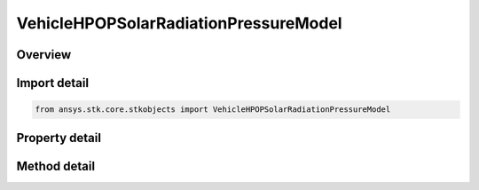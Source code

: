 VehicleHPOPSolarRadiationPressureModel
======================================

.. py:class:: ansys.stk.core.stkobjects.VehicleHPOPSolarRadiationPressureModel

   SRP Model Base CoClass.

.. py:currentmodule:: VehicleHPOPSolarRadiationPressureModel

Overview
--------

.. tab-set::

    .. tab-item:: Methods
        
        .. list-table::
            :header-rows: 0
            :widths: auto

            * - :py:attr:`~ansys.stk.core.stkobjects.VehicleHPOPSolarRadiationPressureModel.set_model_type`
              - Change the active solar radiation pressure model type.
            * - :py:attr:`~ansys.stk.core.stkobjects.VehicleHPOPSolarRadiationPressureModel.is_model_type_supported`
              - Get a value indicating whether the specified type can be used.

    .. tab-item:: Properties
        
        .. list-table::
            :header-rows: 0
            :widths: auto

            * - :py:attr:`~ansys.stk.core.stkobjects.VehicleHPOPSolarRadiationPressureModel.model_type`
              - Returns a type of the active solar radiation pressure model.
            * - :py:attr:`~ansys.stk.core.stkobjects.VehicleHPOPSolarRadiationPressureModel.model_supported_types`
              - Returns an array of valid choices.
            * - :py:attr:`~ansys.stk.core.stkobjects.VehicleHPOPSolarRadiationPressureModel.model`
              - Returns the active solar radiation pressure model.



Import detail
-------------

.. code-block:: python

    from ansys.stk.core.stkobjects import VehicleHPOPSolarRadiationPressureModel


Property detail
---------------

.. py:property:: model_type
    :canonical: ansys.stk.core.stkobjects.VehicleHPOPSolarRadiationPressureModel.model_type
    :type: SOLAR_RADIATION_PRESSURE_MODEL_TYPE

    Returns a type of the active solar radiation pressure model.

.. py:property:: model_supported_types
    :canonical: ansys.stk.core.stkobjects.VehicleHPOPSolarRadiationPressureModel.model_supported_types
    :type: list

    Returns an array of valid choices.

.. py:property:: model
    :canonical: ansys.stk.core.stkobjects.VehicleHPOPSolarRadiationPressureModel.model
    :type: ISRPModelBase

    Returns the active solar radiation pressure model.


Method detail
-------------


.. py:method:: set_model_type(self, srp_model: SOLAR_RADIATION_PRESSURE_MODEL_TYPE) -> None
    :canonical: ansys.stk.core.stkobjects.VehicleHPOPSolarRadiationPressureModel.set_model_type

    Change the active solar radiation pressure model type.

    :Parameters:

    **srp_model** : :obj:`~SOLAR_RADIATION_PRESSURE_MODEL_TYPE`

    :Returns:

        :obj:`~None`

.. py:method:: is_model_type_supported(self, srp_model: SOLAR_RADIATION_PRESSURE_MODEL_TYPE) -> bool
    :canonical: ansys.stk.core.stkobjects.VehicleHPOPSolarRadiationPressureModel.is_model_type_supported

    Get a value indicating whether the specified type can be used.

    :Parameters:

    **srp_model** : :obj:`~SOLAR_RADIATION_PRESSURE_MODEL_TYPE`

    :Returns:

        :obj:`~bool`



